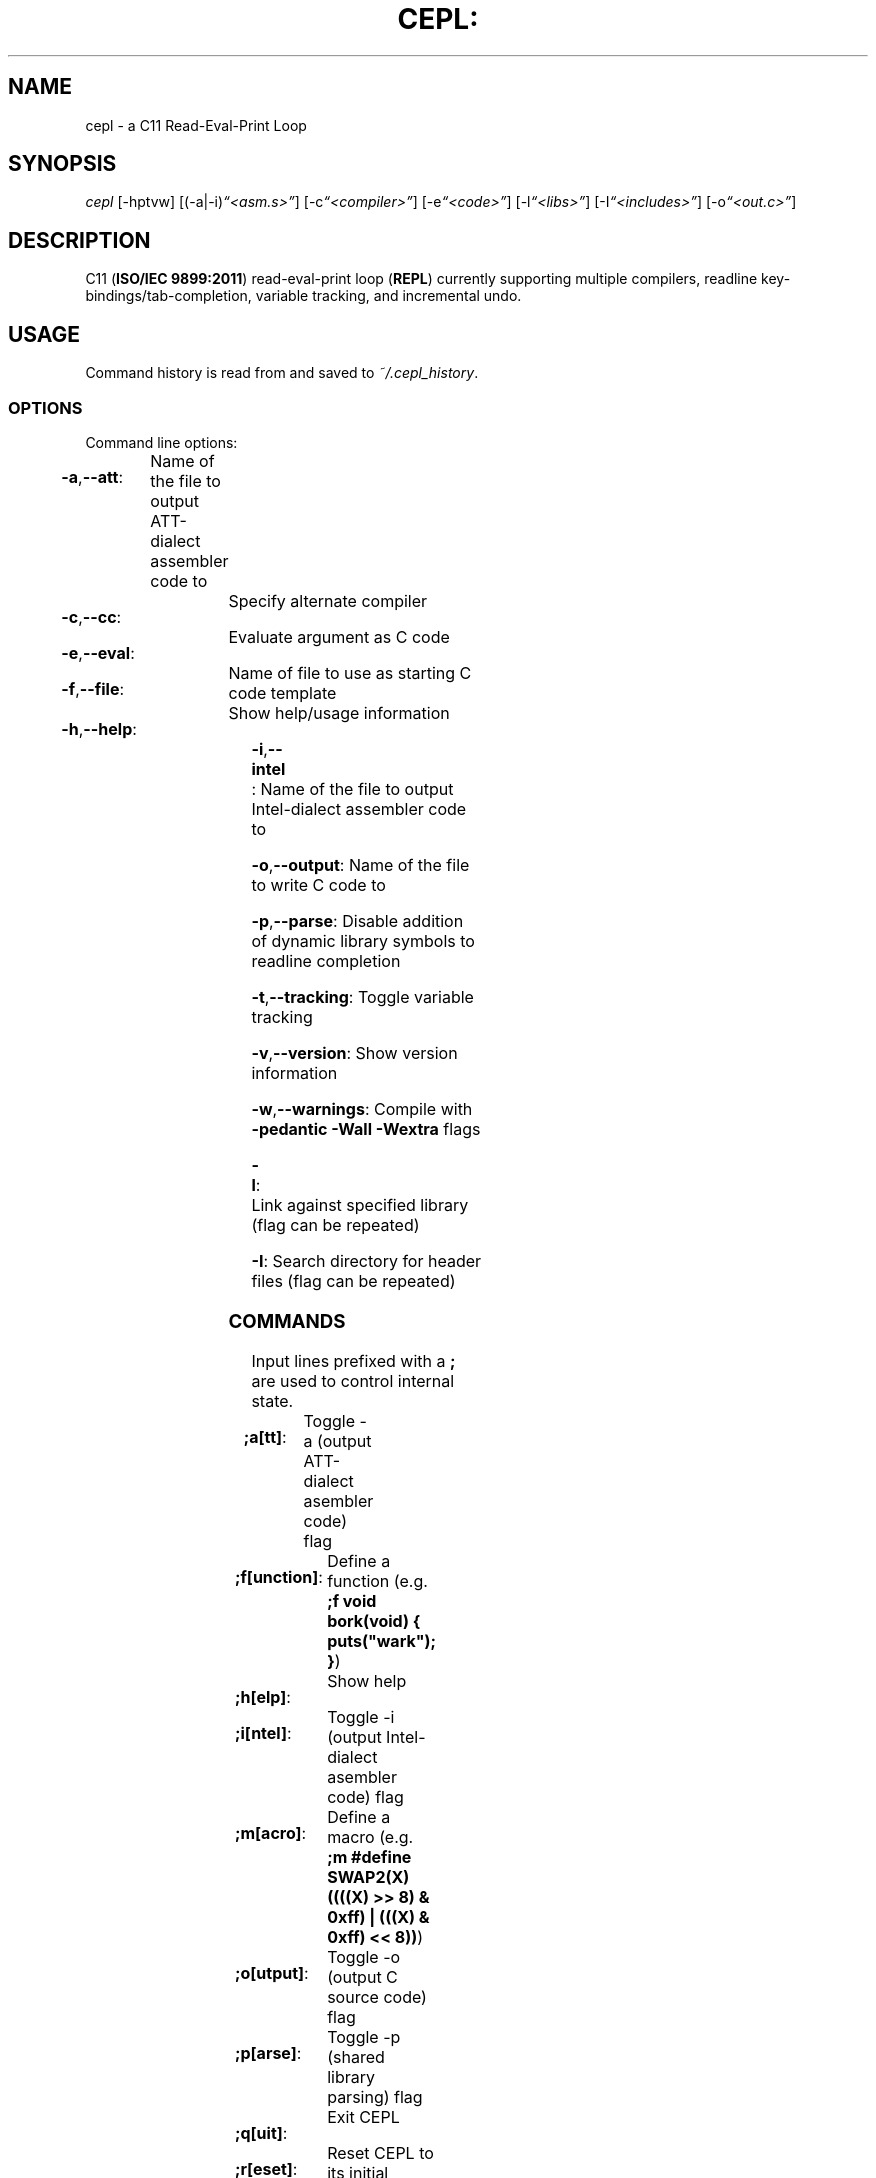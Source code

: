 .TH CEPL: "1" "June 2017" "cepl: CEPL v4\&.9\&.1" "User Commands"

.SH "NAME"
cepl \- a C11 Read\-Eval\-Print Loop

.SH "SYNOPSIS"
.sp
.nf
\fIcepl\fR [\-hptvw] [(\-a|\-i)\fI“<asm\&.s>”\fR] [\-c\fI“<compiler>”\fR] [\-e\fI“<code>”\fR] [\-l\fI“<libs>”\fR] [\-I\fI“<includes>”\fR] [\-o\fI“<out\&.c>”\fR]
.fi

.SH "DESCRIPTION"
.sp
C11 (\fBISO/IEC 9899:2011\fR) read\-eval\-print loop (\fBREPL\fR) currently supporting multiple compilers, readline key\-bindings/tab\-completion, variable tracking, and incremental undo\&.
.fi

.SH "USAGE"
.sp
Command history is read from and saved to \fI~/\&.cepl_history\fR\&.
.fi

.SS "OPTIONS"
.sp
Command line options:
.fi

.HP
\fB\-a\fR,\fB\-\-att\fR:	Name of the file to output AT\&T\-dialect assembler code to
.HP
\fB\-c\fR,\fB\-\-cc\fR:		Specify alternate compiler
.HP
\fB\-e\fR,\fB\-\-eval\fR:	Evaluate argument as C code
.HP
\fB\-f\fR,\fB\-\-file\fR:	Name of file to use as starting C code template
.HP
\fB\-h\fR,\fB\-\-help\fR:	Show help/usage information
.HP
\fB\-i\fR,\fB\-\-intel\fR:	Name of the file to output Intel\-dialect assembler code to
.HP
\fB\-o\fR,\fB\-\-output\fR:	Name of the file to write C code to
.HP
\fB\-p\fR,\fB\-\-parse\fR:	Disable addition of dynamic library symbols to readline completion
.HP
\fB\-t\fR,\fB\-\-tracking\fR:	Toggle variable tracking
.HP
\fB\-v\fR,\fB\-\-version\fR:	Show version information
.HP
\fB\-w\fR,\fB\-\-warnings\fR:	Compile with \fB\-pedantic\fR \fB\-Wall\fR \fB\-Wextra\fR flags
.HP
\fB\-l\fR:			Link against specified library (flag can be repeated)
.HP
\fB\-I\fR:			Search directory for header files (flag can be repeated)
.fi

.SS "COMMANDS"
.sp
Input lines prefixed with a \fB;\fR are used to control internal state\&.
.fi

.HP
\fB;a[tt]\fR:		Toggle -a (output AT\&T\-dialect asembler code) flag
.HP
\fB;f[unction]\fR:	Define a function (e\&.g\&. \fB;f void bork(void) { puts("wark"); }\fR)
.HP
\fB;h[elp]\fR:		Show help
.HP
\fB;i[ntel]\fR:		Toggle -i (output Intel\-dialect asembler code) flag
.HP
\fB;m[acro]\fR:		Define a macro (e\&.g\&. \fB;m #define SWAP2(X) ((((X) >> 8) & 0xff) | (((X) & 0xff) << 8))\fR)
.HP
\fB;o[utput]\fR:	Toggle -o (output C source code) flag
.HP
\fB;p[arse]\fR:		Toggle -p (shared library parsing) flag
.HP
\fB;q[uit]\fR:		Exit CEPL
.HP
\fB;r[eset]\fR:		Reset CEPL to its initial program state
.HP
\fB;t[racking]\fR:	Toggle variable tracking
.HP
\fB;u[ndo]\fR:		Incremental undo (can be repeated)
.HP
\fB;w[arnings]\fR:	Toggle -w (pedantic warnings) flag
.fi

.SH "NOTES"
.sp
Please direct any bug/issue reports, as well as any feature requests, to <\fIhttps://github\&.com/alyptik/cepl\fR>
.fi

.SH "AUTHORS"
.ie n \{\
 \h'-04'\(bu\h'+03'\c \&.\}
.el \{\
.sp -1
.IP \(bu 2\&.3
.\}
Joey Pabalinas <\fIalyptik@protonmail\&\&.com\fR>
.fi
